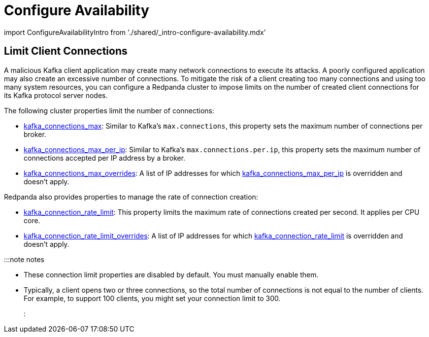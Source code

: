 = Configure Availability
:description: Guidelines for configuring Redpanda clusters for optimal availability.

import ConfigureAvailabilityIntro from './shared/_intro-configure-availability.mdx'+++<ConfigureAvailabilityIntro>++++++</ConfigureAvailabilityIntro>+++

== Limit Client Connections

A malicious Kafka client application may create many network connections to execute its attacks. A poorly configured application may also create an excessive number of connections. To mitigate the risk of a client creating too many connections and using too many system resources, you can configure a Redpanda cluster to impose limits on the number of created client connections for its Kafka protocol server nodes.

The following cluster properties limit the number of connections:

* xref:reference:cluster-properties.adoc#kafka_connections_max[kafka_connections_max]: Similar to Kafka's `max.connections`, this property sets the maximum number of connections per broker.
* xref:reference:cluster-properties.adoc#kafka_connections_max_per_ip[kafka_connections_max_per_ip]: Similar to Kafka's `max.connections.per.ip`, this property sets the maximum number of connections accepted per IP address by a broker.
* xref:reference:cluster-properties.adoc#kafka_connections_max_overrides[kafka_connections_max_overrides]: A list of IP addresses for which xref:reference:cluster-properties.adoc#kafka_connections_max_per_ip[kafka_connections_max_per_ip] is overridden and doesn't apply.

Redpanda also provides properties to manage the rate of connection creation:

* xref:reference:cluster-properties.adoc#kafka_connection_rate_limit[kafka_connection_rate_limit]: This property limits the maximum rate of connections created per second. It applies per CPU core.
* xref:reference:cluster-properties.adoc#kafka_connection_rate_limit_overrides[kafka_connection_rate_limit_overrides]: A list of IP addresses for which xref:reference:cluster-properties.adoc#kafka_connection_rate_limit[kafka_connection_rate_limit] is overridden and doesn't apply.

:::note notes

* These connection limit properties are disabled by default. You must manually enable them.
* Typically, a client opens two or three connections, so the total number of connections is not equal to the number of clients. For example, to support 100 clients, you might set your connection limit to 300.
:::
